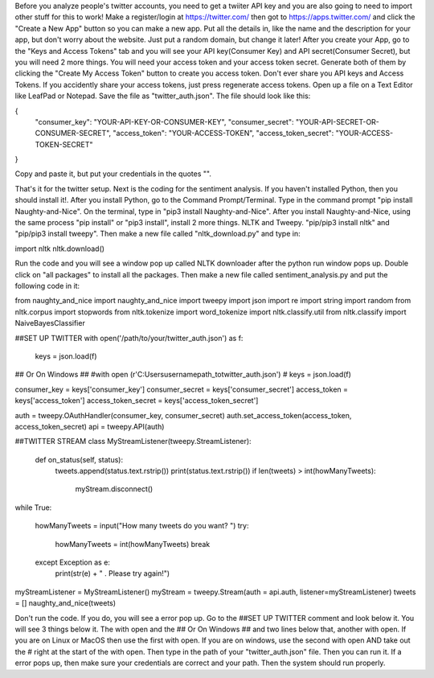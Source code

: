 Before you analyze people's twitter accounts, you need to get a twiiter API key and you are also going to need to import other stuff for this to work!
Make a register/login at https://twitter.com/ then got to https://apps.twitter.com/ and click the "Create a New App" button so you can make a new app. Put all 
the details in, like the name and the description for your app, but don't worry about the website. Just put a random domain, but change it later! After you 
create your App, go to the "Keys and Access Tokens" tab and you will see your API key(Consumer Key) and API secret(Consumer Secret), but you will need 2 more 
things. You will need your access token and your access token secret. Generate both of them by clicking the "Create My Access Token" button to create you access 
token. Don't ever share you API keys and Access Tokens. If you accidently share your access tokens, just press regenerate access tokens. Open up a file on a Text 
Editor like LeafPad or Notepad. Save the file as "twitter_auth.json". The file should look like this:

{
    "consumer_key": "YOUR-API-KEY-OR-CONSUMER-KEY",
    "consumer_secret": "YOUR-API-SECRET-OR-CONSUMER-SECRET",
    "access_token": "YOUR-ACCESS-TOKEN",
    "access_token_secret": "YOUR-ACCESS-TOKEN-SECRET"
}

Copy and paste it, but put your credentials in the quotes "".

That's it for the twitter setup.
Next is the coding for the sentiment analysis.
If you haven't installed Python, then you should install it!.
After you install Python, go to the Command Prompt/Terminal. Type in the command prompt "pip install Naughty-and-Nice".
On the terminal, type in "pip3 install Naughty-and-Nice". After you install Naughty-and-Nice, using the same process "pip install" or "pip3 install", install
2 more things. NLTK and Tweepy. "pip/pip3 install nltk" and "pip/pip3 install tweepy". Then make a new file called "nltk_download.py" and type in:

import nltk
nltk.download()

Run the code and you will see a window pop up called NLTK downloader after the python run window pops up. Double click on "all packages" to install all the
packages.
Then make a new file called sentiment_analysis.py and put the following code in it:

from naughty_and_nice import naughty_and_nice
import tweepy
import json
import re
import string
import random
from nltk.corpus import stopwords
from nltk.tokenize import word_tokenize
import nltk.classify.util
from nltk.classify import NaiveBayesClassifier

##SET UP TWITTER
with open('/path/to/your/twitter_auth.json') as f:
    keys = json.load(f)

## Or On Windows ##
#with open (r'C:\Users\username\path_to\twitter_auth.json')
#	keys = json.load(f)

consumer_key = keys['consumer_key']
consumer_secret = keys['consumer_secret']
access_token = keys['access_token']
access_token_secret = keys['access_token_secret']

auth = tweepy.OAuthHandler(consumer_key, consumer_secret)
auth.set_access_token(access_token, access_token_secret)
api = tweepy.API(auth)

##TWITTER STREAM
class MyStreamListener(tweepy.StreamListener):

    def on_status(self, status):
        tweets.append(status.text.rstrip())
        print(status.text.rstrip())
        if len(tweets) > int(howManyTweets):
            myStream.disconnect()
while True:

    howManyTweets = input("How many tweets do you want? ")
    try:
        howManyTweets = int(howManyTweets)
        break

    except Exception as e:
        print(str(e) + " . Please try again!")

myStreamListener = MyStreamListener()
myStream = tweepy.Stream(auth = api.auth, listener=myStreamListener)    
tweets = []
naughty_and_nice(tweets)

Don't run the code. If you do, you will see a error pop up. Go to the ##SET UP TWITTER comment and look below it. You will see 3 things below it. The with open 
and the ## Or On Windows ## and two lines below that, another with open. If you are on Linux or MacOS then use the first with open. If you are on windows,
use the second with open AND take out the # right at the start of the with open. Then type in the path of your "twitter_auth.json" file. Then you can run it.
If a error pops up, then make sure your credentials are correct and your path. Then the system should run properly.

